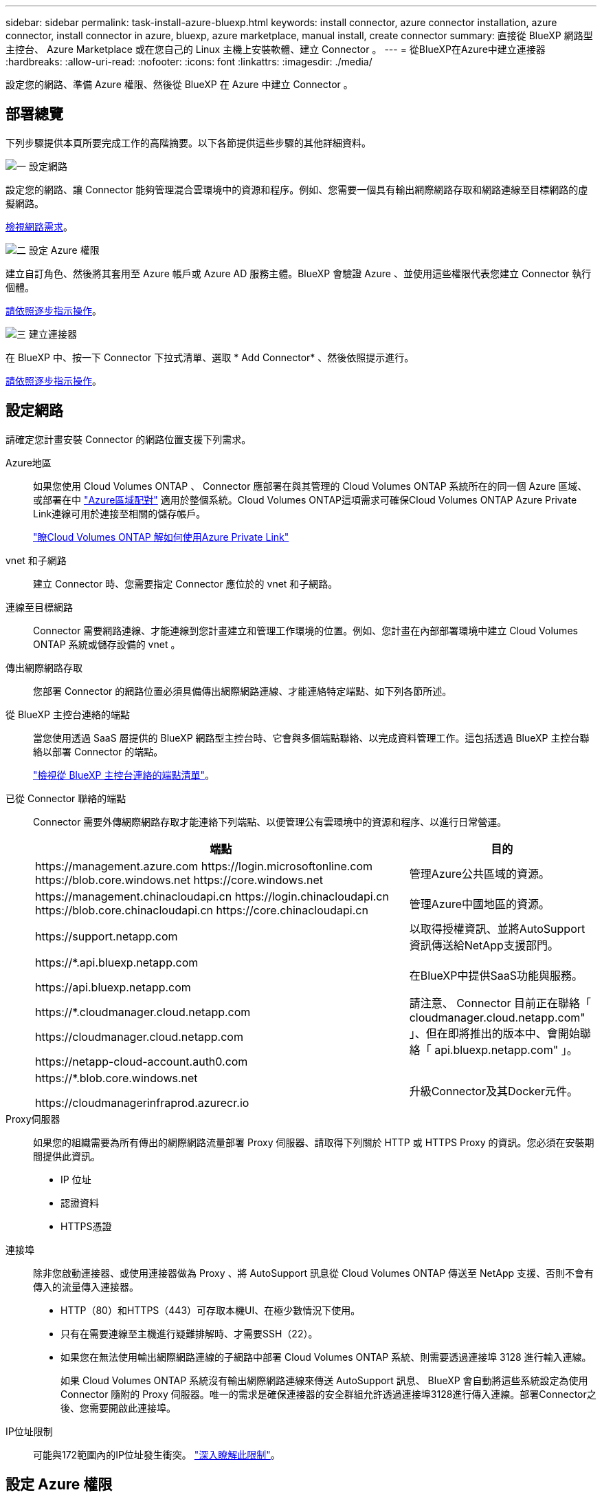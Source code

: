 ---
sidebar: sidebar 
permalink: task-install-azure-bluexp.html 
keywords: install connector, azure connector installation, azure connector, install connector in azure, bluexp, azure marketplace, manual install, create connector 
summary: 直接從 BlueXP 網路型主控台、 Azure Marketplace 或在您自己的 Linux 主機上安裝軟體、建立 Connector 。 
---
= 從BlueXP在Azure中建立連接器
:hardbreaks:
:allow-uri-read: 
:nofooter: 
:icons: font
:linkattrs: 
:imagesdir: ./media/


[role="lead"]
設定您的網路、準備 Azure 權限、然後從 BlueXP 在 Azure 中建立 Connector 。



== 部署總覽

下列步驟提供本頁所要完成工作的高階摘要。以下各節提供這些步驟的其他詳細資料。

.image:https://raw.githubusercontent.com/NetAppDocs/common/main/media/number-1.png["一"] 設定網路
[role="quick-margin-para"]
設定您的網路、讓 Connector 能夠管理混合雲環境中的資源和程序。例如、您需要一個具有輸出網際網路存取和網路連線至目標網路的虛擬網路。

[role="quick-margin-para"]
<<設定網路,檢視網路需求>>。

.image:https://raw.githubusercontent.com/NetAppDocs/common/main/media/number-2.png["二"] 設定 Azure 權限
[role="quick-margin-para"]
建立自訂角色、然後將其套用至 Azure 帳戶或 Azure AD 服務主體。BlueXP 會驗證 Azure 、並使用這些權限代表您建立 Connector 執行個體。

[role="quick-margin-para"]
<<設定 Azure 權限,請依照逐步指示操作>>。

.image:https://raw.githubusercontent.com/NetAppDocs/common/main/media/number-3.png["三"] 建立連接器
[role="quick-margin-para"]
在 BlueXP 中、按一下 Connector 下拉式清單、選取 * Add Connector* 、然後依照提示進行。

[role="quick-margin-para"]
<<建立連接器,請依照逐步指示操作>>。



== 設定網路

請確定您計畫安裝 Connector 的網路位置支援下列需求。

Azure地區:: 如果您使用 Cloud Volumes ONTAP 、 Connector 應部署在與其管理的 Cloud Volumes ONTAP 系統所在的同一個 Azure 區域、或部署在中 https://docs.microsoft.com/en-us/azure/availability-zones/cross-region-replication-azure#azure-cross-region-replication-pairings-for-all-geographies["Azure區域配對"^] 適用於整個系統。Cloud Volumes ONTAP這項需求可確保Cloud Volumes ONTAP Azure Private Link連線可用於連接至相關的儲存帳戶。
+
--
https://docs.netapp.com/us-en/bluexp-cloud-volumes-ontap/task-enabling-private-link.html["瞭Cloud Volumes ONTAP 解如何使用Azure Private Link"^]

--
vnet 和子網路:: 建立 Connector 時、您需要指定 Connector 應位於的 vnet 和子網路。
連線至目標網路:: Connector 需要網路連線、才能連線到您計畫建立和管理工作環境的位置。例如、您計畫在內部部署環境中建立 Cloud Volumes ONTAP 系統或儲存設備的 vnet 。
傳出網際網路存取:: 您部署 Connector 的網路位置必須具備傳出網際網路連線、才能連絡特定端點、如下列各節所述。
從 BlueXP 主控台連絡的端點:: 當您使用透過 SaaS 層提供的 BlueXP 網路型主控台時、它會與多個端點聯絡、以完成資料管理工作。這包括透過 BlueXP 主控台聯絡以部署 Connector 的端點。
+
--
link:reference-networking-saas-console.html["檢視從 BlueXP 主控台連絡的端點清單"]。

--
已從 Connector 聯絡的端點:: Connector 需要外傳網際網路存取才能連絡下列端點、以便管理公有雲環境中的資源和程序、以進行日常營運。
+
--
[cols="2a,1a"]
|===
| 端點 | 目的 


 a| 
\https://management.azure.com
\https://login.microsoftonline.com
\https://blob.core.windows.net
\https://core.windows.net
 a| 
管理Azure公共區域的資源。



 a| 
\https://management.chinacloudapi.cn
\https://login.chinacloudapi.cn
\https://blob.core.chinacloudapi.cn
\https://core.chinacloudapi.cn
 a| 
管理Azure中國地區的資源。



 a| 
\https://support.netapp.com
 a| 
以取得授權資訊、並將AutoSupport 資訊傳送給NetApp支援部門。



 a| 
\https://*.api.bluexp.netapp.com

\https://api.bluexp.netapp.com

\https://*.cloudmanager.cloud.netapp.com

\https://cloudmanager.cloud.netapp.com

\https://netapp-cloud-account.auth0.com
 a| 
在BlueXP中提供SaaS功能與服務。

請注意、 Connector 目前正在聯絡「 cloudmanager.cloud.netapp.com" 」、但在即將推出的版本中、會開始聯絡「 api.bluexp.netapp.com" 」。



 a| 
\https://*.blob.core.windows.net

\https://cloudmanagerinfraprod.azurecr.io
 a| 
升級Connector及其Docker元件。

|===
--
Proxy伺服器:: 如果您的組織需要為所有傳出的網際網路流量部署 Proxy 伺服器、請取得下列關於 HTTP 或 HTTPS Proxy 的資訊。您必須在安裝期間提供此資訊。
+
--
* IP 位址
* 認證資料
* HTTPS憑證


--
連接埠:: 除非您啟動連接器、或使用連接器做為 Proxy 、將 AutoSupport 訊息從 Cloud Volumes ONTAP 傳送至 NetApp 支援、否則不會有傳入的流量傳入連接器。
+
--
* HTTP（80）和HTTPS（443）可存取本機UI、在極少數情況下使用。
* 只有在需要連線至主機進行疑難排解時、才需要SSH（22）。
* 如果您在無法使用輸出網際網路連線的子網路中部署 Cloud Volumes ONTAP 系統、則需要透過連接埠 3128 進行輸入連線。
+
如果 Cloud Volumes ONTAP 系統沒有輸出網際網路連線來傳送 AutoSupport 訊息、 BlueXP 會自動將這些系統設定為使用 Connector 隨附的 Proxy 伺服器。唯一的需求是確保連接器的安全群組允許透過連接埠3128進行傳入連線。部署Connector之後、您需要開啟此連接埠。



--
IP位址限制:: 可能與172範圍內的IP位址發生衝突。 https://docs.netapp.com/us-en/bluexp-setup-admin/reference-limitations.html["深入瞭解此限制"]。




== 設定 Azure 權限

從 BlueXP 建立 Connector 時、您需要提供登入資訊、讓 BlueXP 能夠與 Azure 驗證並部署 VM 。您有兩種選擇：

. 出現提示時、請使用您的Microsoft帳戶登入。此帳戶必須具有特定的Azure權限。這是預設選項。
. 提供Azure AD服務負責人的詳細資料。此服務主體也需要特定權限。


有了這兩個選項、第一步就是建立自訂角色。



=== 建立自訂角色

建立您可以指派給 Azure 帳戶或服務主體的自訂角色。

請注意、您可以使用 Azure 入口網站、 Azure PowerShell 、 Azure CLI 或 REST API 來建立 Azure 自訂角色。下列步驟說明如何使用 Azure CLI 建立角色。如果您想要使用不同的方法、請參閱 https://learn.microsoft.com/en-us/azure/role-based-access-control/custom-roles#steps-to-create-a-custom-role["Azure文件"^]

.步驟
. 複製Azure中新自訂角色所需的權限、並將其儲存在Json檔案中。
+

NOTE: 此自訂角色僅包含從 BlueXP 在 Azure 中啟動 Connector VM 所需的權限。請勿在其他情況下使用此原則。當BlueXP建立Connector時、它會套用一組新的權限至Connector VM、讓Connector能夠管理公有雲環境中的資源。

+
[source, json]
----
{
    "Name": "Azure SetupAsService",
    "Actions": [
        "Microsoft.Compute/disks/delete",
        "Microsoft.Compute/disks/read",
        "Microsoft.Compute/disks/write",
        "Microsoft.Compute/locations/operations/read",
        "Microsoft.Compute/operations/read",
        "Microsoft.Compute/virtualMachines/instanceView/read",
        "Microsoft.Compute/virtualMachines/read",
        "Microsoft.Compute/virtualMachines/write",
        "Microsoft.Compute/virtualMachines/delete",
        "Microsoft.Compute/virtualMachines/extensions/write",
        "Microsoft.Compute/virtualMachines/extensions/read",
        "Microsoft.Compute/availabilitySets/read",
        "Microsoft.Network/locations/operationResults/read",
        "Microsoft.Network/locations/operations/read",
        "Microsoft.Network/networkInterfaces/join/action",
        "Microsoft.Network/networkInterfaces/read",
        "Microsoft.Network/networkInterfaces/write",
        "Microsoft.Network/networkInterfaces/delete",
        "Microsoft.Network/networkSecurityGroups/join/action",
        "Microsoft.Network/networkSecurityGroups/read",
        "Microsoft.Network/networkSecurityGroups/write",
        "Microsoft.Network/virtualNetworks/checkIpAddressAvailability/read",
        "Microsoft.Network/virtualNetworks/read",
        "Microsoft.Network/virtualNetworks/subnets/join/action",
        "Microsoft.Network/virtualNetworks/subnets/read",
        "Microsoft.Network/virtualNetworks/subnets/virtualMachines/read",
        "Microsoft.Network/virtualNetworks/virtualMachines/read",
        "Microsoft.Network/publicIPAddresses/write",
        "Microsoft.Network/publicIPAddresses/read",
        "Microsoft.Network/publicIPAddresses/delete",
        "Microsoft.Network/networkSecurityGroups/securityRules/read",
        "Microsoft.Network/networkSecurityGroups/securityRules/write",
        "Microsoft.Network/networkSecurityGroups/securityRules/delete",
        "Microsoft.Network/publicIPAddresses/join/action",
        "Microsoft.Network/locations/virtualNetworkAvailableEndpointServices/read",
        "Microsoft.Network/networkInterfaces/ipConfigurations/read",
        "Microsoft.Resources/deployments/operations/read",
        "Microsoft.Resources/deployments/read",
        "Microsoft.Resources/deployments/delete",
        "Microsoft.Resources/deployments/cancel/action",
        "Microsoft.Resources/deployments/validate/action",
        "Microsoft.Resources/resources/read",
        "Microsoft.Resources/subscriptions/operationresults/read",
        "Microsoft.Resources/subscriptions/resourceGroups/delete",
        "Microsoft.Resources/subscriptions/resourceGroups/read",
        "Microsoft.Resources/subscriptions/resourcegroups/resources/read",
        "Microsoft.Resources/subscriptions/resourceGroups/write",
        "Microsoft.Authorization/roleDefinitions/write",
        "Microsoft.Authorization/roleAssignments/write",
        "Microsoft.MarketplaceOrdering/offertypes/publishers/offers/plans/agreements/read",
        "Microsoft.MarketplaceOrdering/offertypes/publishers/offers/plans/agreements/write",
        "Microsoft.Network/networkSecurityGroups/delete",
        "Microsoft.Storage/storageAccounts/delete",
        "Microsoft.Storage/storageAccounts/write",
        "Microsoft.Resources/deployments/write",
        "Microsoft.Resources/deployments/operationStatuses/read",
        "Microsoft.Authorization/roleAssignments/read"
    ],
    "NotActions": [],
    "AssignableScopes": [],
    "Description": "Azure SetupAsService",
    "IsCustom": "true"
}
----
. 將您的Azure訂閱ID新增至可指派的範圍、以修改Json。
+
* 範例 *

+
[source, json]
----
"AssignableScopes": [
"/subscriptions/d333af45-0d07-4154-943d-c25fbzzzzzzz"
],
----
. 使用 Json 檔案在 Azure 中建立自訂角色。
+
下列步驟說明如何在Azure Cloud Shell中使用Bash建立角色。

+
.. 開始 https://docs.microsoft.com/en-us/azure/cloud-shell/overview["Azure Cloud Shell"^] 並選擇Bash環境。
.. 上傳Json檔案。
+
image:screenshot_azure_shell_upload.png["Azure Cloud Shell的快照、您可在其中選擇上傳檔案的選項。"]

.. 輸入下列Azure CLI命令：
+
[source, azurecli]
----
az role definition create --role-definition Policy_for_Setup_As_Service_Azure.json
----


+
您現在應該擁有名為 _Azure Setup AsService_ 的自訂角色。您現在可以將此自訂角色套用至您的使用者帳戶或服務主體。





=== 設定驗證方法

若要部署 Connector 、 BlueXP 需要驗證 Azure 。您可以選擇兩種 Azure 驗證方法。

[role="tabbed-block"]
====
.Azure 使用者帳戶
--
將自訂角色指派給將從 BlueXP 部署 Connector 的使用者。

.步驟
. 在 Azure 入口網站中、開啟 * 訂閱 * 服務、然後選取使用者的訂閱。
. 按一下 * 存取控制（ IAM ） * 。
. 按一下「 * 新增 * > * 新增角色指派 * 」、然後新增權限：
+
.. 選取「* Azure Setup AsService*」角色、然後按一下「* Next*」。
+

NOTE: Azure Setup AsService是Azure的Connector部署原則中提供的預設名稱。如果您為角色選擇不同的名稱、請改為選取該名稱。

.. 保留*選取「使用者」、「群組」或「服務主體」*。
.. 按一下*選取成員*、選擇您的使用者帳戶、然後按一下*選取*。
.. 單擊 * 下一步 * 。
.. 按一下「*檢閱+指派*」。




.結果
Azure使用者現在擁有從BlueXP部署Connector所需的權限。

--
.服務主體
--
您可以為 BlueXP 提供具有必要權限的 Azure 服務主體認證、而非使用 Azure 帳戶登入。

在 Azure Active Directory 中建立及設定服務主體、並取得 BlueXP 所需的 Azure 認證。

.建立 Azure Active Directory 應用程式以進行角色型存取控制
. 確保您在 Azure 中擁有建立 Active Directory 應用程式及將應用程式指派給角色的權限。
+
如需詳細資訊、請參閱 https://docs.microsoft.com/en-us/azure/active-directory/develop/howto-create-service-principal-portal#required-permissions/["Microsoft Azure 說明文件：必要權限"^]

. 從 Azure 入口網站開啟 * Azure Active Directory * 服務。
+
image:screenshot_azure_ad.gif["顯示 Microsoft Azure 中的 Active Directory 服務。"]

. 在功能表中、選取 * 應用程式註冊 * 。
. 選取 * 新登錄 * 。
. 指定應用程式的詳細資料：
+
** * 名稱 * ：輸入應用程式的名稱。
** *帳戶類型*：選取帳戶類型（任何帳戶類型均可用於BlueXP）。
** *重新導向URI*：您可以將此欄位保留空白。


. 選擇*註冊*。
+
您已建立 AD 應用程式和服務主體。



.將自訂角色指派給應用程式
. 從 Azure 入口網站開啟 * 訂閱 * 服務。
. 選取訂閱。
. 按一下 * 存取控制（ IAM ） > 新增 > 新增角色指派 * 。
. 在「*角色*」索引標籤中、選取「*藍圖XP操作員*」角色、然後按一下「*下一步*」。
. 在「*成員*」索引標籤中、完成下列步驟：
+
.. 保留*選取「使用者」、「群組」或「服務主體」*。
.. 按一下*選取成員*。
+
image:screenshot-azure-service-principal-role.png["Azure入口網站的快照、會在新增角色至應用程式時顯示「成員」索引標籤。"]

.. 搜尋應用程式名稱。
+
範例如下：

+
image:screenshot_azure_service_principal_role.png["Azure入口網站的快照、顯示Azure入口網站中的「新增角色指派」表單。"]

.. 選取應用程式、然後按一下*選取*。
.. 單擊 * 下一步 * 。


. 按一下「*檢閱+指派*」。
+
服務主體現在擁有部署Connector所需的Azure權限。

+
如果您想要在多個 Azure 訂閱中管理資源、則必須將服務主體繫結至每個訂閱。例如、 BlueXP 可讓您選取部署 Cloud Volumes ONTAP 時要使用的訂閱。



.新增 Windows Azure Service Management API 權限
. 在 * Azure Active Directory* 服務中、選取 * 應用程式登錄 * 、然後選取應用程式。
. 選取 * API 權限 > 新增權限 * 。
. 在「 * Microsoft API* 」下、選取「 * Azure 服務管理 * 」。
+
image:screenshot_azure_service_mgmt_apis.gif["Azure 入口網站的快照、顯示 Azure 服務管理 API 權限。"]

. 選取 * 以組織使用者身分存取 Azure 服務管理 * 、然後選取 * 新增權限 * 。
+
image:screenshot_azure_service_mgmt_apis_add.gif["Azure 入口網站的快照、顯示新增 Azure 服務管理 API 。"]



.取得應用程式的應用程式 ID 和目錄 ID
. 在 * Azure Active Directory* 服務中、選取 * 應用程式登錄 * 、然後選取應用程式。
. 複製 * 應用程式（用戶端） ID* 和 * 目錄（租戶） ID* 。
+
image:screenshot_azure_app_ids.gif["顯示 Azure Active Directory 中應用程式的應用程式（用戶端） ID 和目錄（租戶） ID 的快照。"]

+
將Azure帳戶新增至BlueXP時、您必須提供應用程式的應用程式（用戶端）ID和目錄（租戶）ID。BlueXP使用ID以程式設計方式登入。



.建立用戶端機密
. 開啟 * Azure Active Directory * 服務。
. 選取 * 應用程式註冊 * 、然後選取您的應用程式。
. 選取 * 「憑證與機密」 > 「新用戶端機密」 * 。
. 提供機密與持續時間的說明。
. 選取*「Add*」。
. 複製用戶端機密的值。
+
image:screenshot_azure_client_secret.gif["Azure 入口網站的快照、顯示 Azure AD 服務主體的用戶端機密。"]

+
您現在有一個用戶端秘密、 BlueXP 可以用來驗證 Azure AD 。



.結果
您的服務主體現在已設定完成、您應該已經複製應用程式（用戶端） ID 、目錄（租戶） ID 、以及用戶端機密的值。建立Connector時、您必須在BlueXP中輸入此資訊。

--
====


== 建立連接器

直接從 BlueXP 網路型主控台建立 Connector 。

.開始之前
您應該擁有下列項目：

* Azure 訂閱。
* 您所選擇的 Azure 區域中的 Vnet 和子網路。
* 若貴組織需要代理處理所有傳出的網際網路流量、請參閱Proxy伺服器的詳細資料：
+
** IP 位址
** 認證資料
** HTTPS憑證


* SSH 公開金鑰、如果您想要將該驗證方法用於 Connector 虛擬機器。驗證方法的另一個選項是使用密碼。
+
https://learn.microsoft.com/en-us/azure/virtual-machines/linux-vm-connect?tabs=Linux["瞭解如何在 Azure 中連線至 Linux VM"^]

* 如果您不想讓BlueXP自動為Connector建立Azure角色、則需要自行建立 link:reference-permissions-azure.html["使用此頁面上的原則"]。
+
這些權限適用於Connector執行個體本身。這是一組不同於您先前設定的權限、可用來部署 Connector VM 。



.步驟
. 如果您要建立第一個工作環境、請按一下 * 新增工作環境 * 、然後依照提示進行。否則、請按一下「 * Connector* 」下拉式清單、然後選取「 * 新增 Connector* 」。
+
image:screenshot_connector_add.gif["螢幕擷取畫面、會在標題和「新增連接器」動作中顯示「連接器」圖示。"]

. 選擇 * Microsoft Azure * 作為雲端供應商。
. 在*部署連接器*頁面上：
+
.. 在 * 驗證 * 下、選取符合您設定 Azure 權限方式的驗證選項：
+
*** 選取 * Azure 使用者帳戶 * 以登入您的 Microsoft 帳戶、該帳戶應具有必要的權限。
+
此表單由 Microsoft 擁有及託管。您的認證資料不會提供給 NetApp 。

+

TIP: 如果您已經登入Azure帳戶、則BlueXP會自動使用該帳戶。如果您有多個帳戶、則可能需要先登出、以確保您使用的是正確的帳戶。

*** 選取 * Active Directory 服務主體 * 以輸入有關授與必要權限的 Azure Active Directory 服務主體的資訊：
+
**** 應用程式（用戶端）ID
**** 目錄（租戶）ID
**** 用戶端機密






+
<<設定驗證方法,瞭解如何取得服務主體的這些值>>。

. 依照精靈中的步驟建立連接器：
+
** * VM 驗證 * ：選擇 Azure 訂閱、位置、新資源群組或現有資源群組、然後為您正在建立的 Connector 虛擬機器選擇驗證方法。
+
虛擬機器的驗證方法可以是密碼或 SSH 公開金鑰。

+
https://learn.microsoft.com/en-us/azure/virtual-machines/linux-vm-connect?tabs=Linux["瞭解如何在 Azure 中連線至 Linux VM"^]

** *詳細資料*：輸入執行個體的名稱、指定標記、然後選擇是否要BlueXP建立具有所需權限的新角色、或是要選取所設定的現有角色 link:reference-permissions-azure.html["必要的權限"]。
+
請注意、您可以選擇與此角色相關的 Azure 訂閱。您選擇的每個訂閱都會提供 Connector 權限、以管理該訂閱中的資源（例如 Cloud Volumes ONTAP ）。

** * 網路 * ：選擇 Vnet 和子網路、是否啟用公用 IP 位址、以及是否指定 Proxy 組態（選用）。
** * 安全性群組 * ：選擇是否要建立新的安全性群組、或是選擇允許所需輸入和輸出規則的現有安全性群組。
+
link:reference-ports-azure.html["檢視 Azure 的安全性群組規則"]。

** *審查*：請檢閱您的選擇、確認您的設定正確無誤。


. 按一下「 * 新增 * 」。
+
虛擬機器應在約 7 分鐘內就緒。您應該留在頁面上、直到程序完成為止。



.結果
程序完成後、即可從 BlueXP 使用 Connector 。
